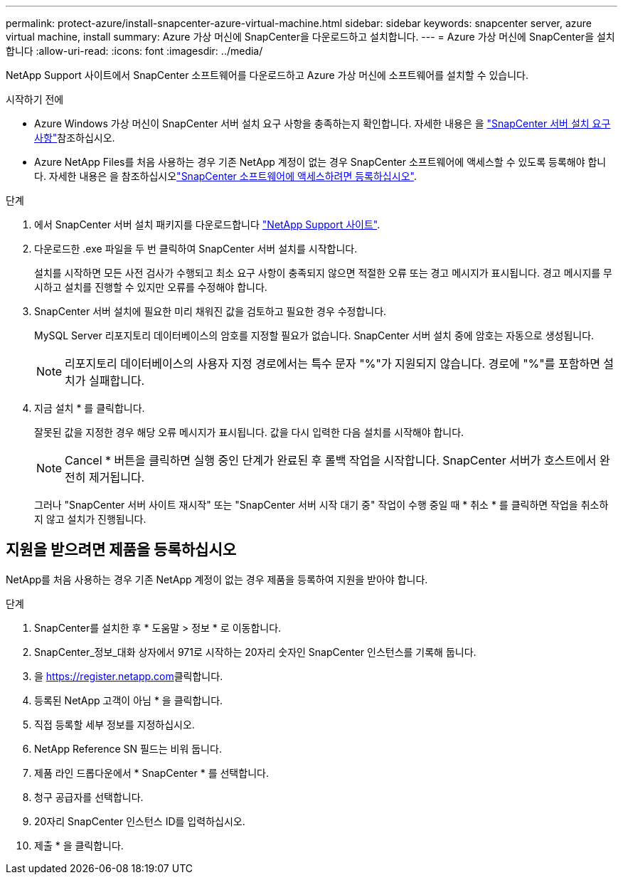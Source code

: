 ---
permalink: protect-azure/install-snapcenter-azure-virtual-machine.html 
sidebar: sidebar 
keywords: snapcenter server, azure virtual machine, install 
summary: Azure 가상 머신에 SnapCenter을 다운로드하고 설치합니다. 
---
= Azure 가상 머신에 SnapCenter을 설치합니다
:allow-uri-read: 
:icons: font
:imagesdir: ../media/


[role="lead"]
NetApp Support 사이트에서 SnapCenter 소프트웨어를 다운로드하고 Azure 가상 머신에 소프트웨어를 설치할 수 있습니다.

.시작하기 전에
* Azure Windows 가상 머신이 SnapCenter 서버 설치 요구 사항을 충족하는지 확인합니다. 자세한 내용은 을 link:../install/requirements-to-install-snapcenter-server.html["SnapCenter 서버 설치 요구 사항"]참조하십시오.
* Azure NetApp Files를 처음 사용하는 경우 기존 NetApp 계정이 없는 경우 SnapCenter 소프트웨어에 액세스할 수 있도록 등록해야 합니다. 자세한 내용은 을 참조하십시오link:../install/register_enable_software_access.html["SnapCenter 소프트웨어에 액세스하려면 등록하십시오"].


.단계
. 에서 SnapCenter 서버 설치 패키지를 다운로드합니다 https://mysupport.netapp.com/site/products/all/details/snapcenter/downloads-tab["NetApp Support 사이트"].
. 다운로드한 .exe 파일을 두 번 클릭하여 SnapCenter 서버 설치를 시작합니다.
+
설치를 시작하면 모든 사전 검사가 수행되고 최소 요구 사항이 충족되지 않으면 적절한 오류 또는 경고 메시지가 표시됩니다. 경고 메시지를 무시하고 설치를 진행할 수 있지만 오류를 수정해야 합니다.

. SnapCenter 서버 설치에 필요한 미리 채워진 값을 검토하고 필요한 경우 수정합니다.
+
MySQL Server 리포지토리 데이터베이스의 암호를 지정할 필요가 없습니다. SnapCenter 서버 설치 중에 암호는 자동으로 생성됩니다.

+

NOTE: 리포지토리 데이터베이스의 사용자 지정 경로에서는 특수 문자 "%"가 지원되지 않습니다. 경로에 "%"를 포함하면 설치가 실패합니다.

. 지금 설치 * 를 클릭합니다.
+
잘못된 값을 지정한 경우 해당 오류 메시지가 표시됩니다. 값을 다시 입력한 다음 설치를 시작해야 합니다.

+

NOTE: Cancel * 버튼을 클릭하면 실행 중인 단계가 완료된 후 롤백 작업을 시작합니다. SnapCenter 서버가 호스트에서 완전히 제거됩니다.

+
그러나 "SnapCenter 서버 사이트 재시작" 또는 "SnapCenter 서버 시작 대기 중" 작업이 수행 중일 때 * 취소 * 를 클릭하면 작업을 취소하지 않고 설치가 진행됩니다.





== 지원을 받으려면 제품을 등록하십시오

NetApp를 처음 사용하는 경우 기존 NetApp 계정이 없는 경우 제품을 등록하여 지원을 받아야 합니다.

.단계
. SnapCenter를 설치한 후 * 도움말 > 정보 * 로 이동합니다.
. SnapCenter_정보_대화 상자에서 971로 시작하는 20자리 숫자인 SnapCenter 인스턴스를 기록해 둡니다.
. 을 https://register.netapp.com[]클릭합니다.
. 등록된 NetApp 고객이 아님 * 을 클릭합니다.
. 직접 등록할 세부 정보를 지정하십시오.
. NetApp Reference SN 필드는 비워 둡니다.
. 제품 라인 드롭다운에서 * SnapCenter * 를 선택합니다.
. 청구 공급자를 선택합니다.
. 20자리 SnapCenter 인스턴스 ID를 입력하십시오.
. 제출 * 을 클릭합니다.

